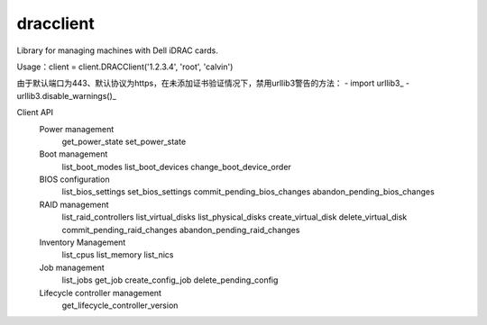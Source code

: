 
dracclient
=================

Library for managing machines with Dell iDRAC cards.


Usage：client = client.DRACClient('1.2.3.4', 'root', 'calvin')

由于默认端口为443、默认协议为https，在未添加证书验证情况下，禁用urllib3警告的方法：
- import urllib3_
- urllib3.disable_warnings()_


Client API
  Power management
    get_power_state
    set_power_state
  Boot management
	list_boot_modes
	list_boot_devices
	change_boot_device_order
  BIOS configuration
	list_bios_settings
	set_bios_settings
	commit_pending_bios_changes
	abandon_pending_bios_changes
  RAID management
	list_raid_controllers
	list_virtual_disks
	list_physical_disks
	create_virtual_disk
	delete_virtual_disk
	commit_pending_raid_changes
	abandon_pending_raid_changes
  Inventory Management
	list_cpus
	list_memory
	list_nics
  Job management
	list_jobs
	get_job
	create_config_job
	delete_pending_config
  Lifecycle controller management
	get_lifecycle_controller_version



